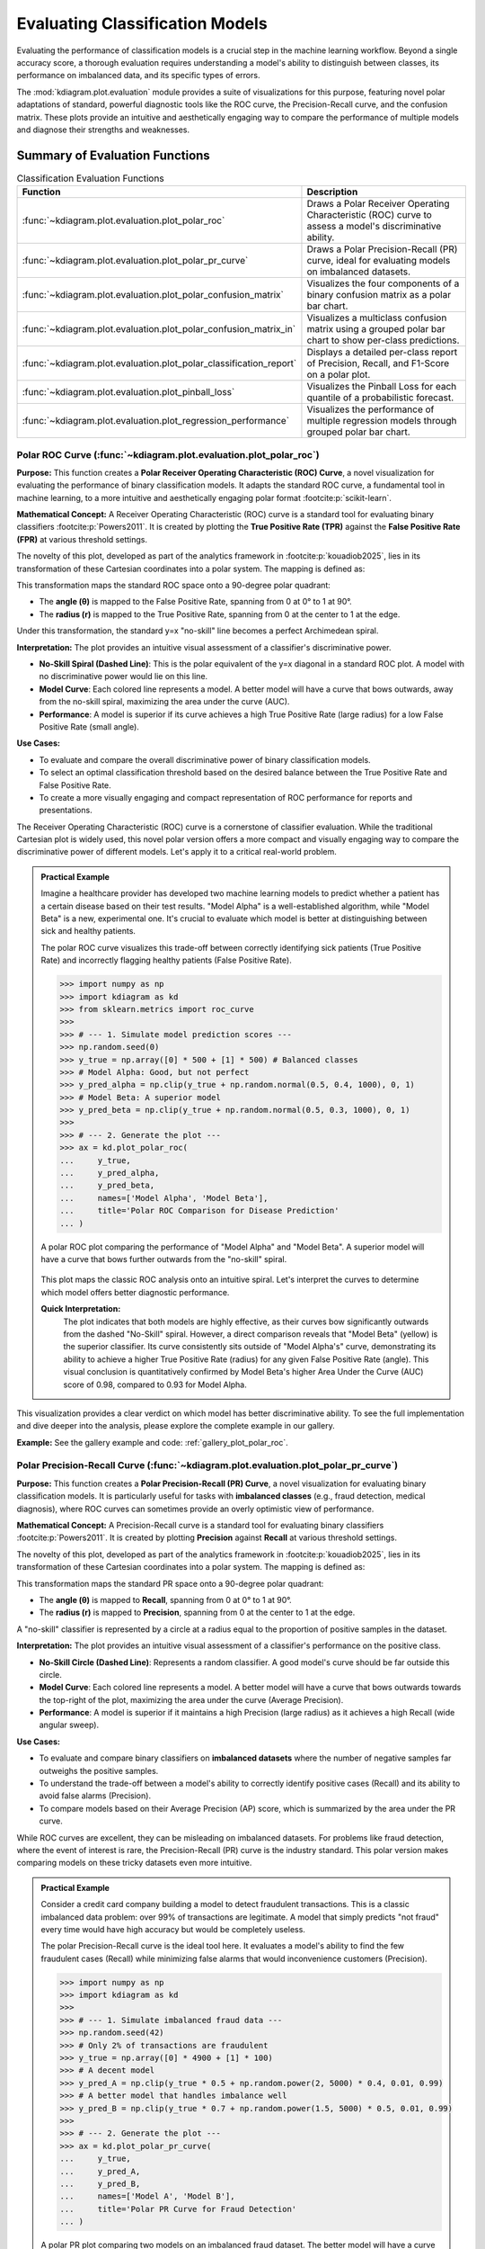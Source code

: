 .. _userguide_evaluation:

====================================
Evaluating Classification Models
====================================

Evaluating the performance of classification models is a crucial
step in the machine learning workflow. Beyond a single accuracy
score, a thorough evaluation requires understanding a model's
ability to distinguish between classes, its performance on
imbalanced data, and its specific types of errors.

The :mod:`kdiagram.plot.evaluation` module provides a suite of
visualizations for this purpose, featuring novel polar adaptations
of standard, powerful diagnostic tools like the ROC curve, the
Precision-Recall curve, and the confusion matrix. These plots
provide an intuitive and aesthetically engaging way to compare
the performance of multiple models and diagnose their strengths
and weaknesses.

Summary of Evaluation Functions
-------------------------------

.. list-table:: Classification Evaluation Functions
   :widths: 40 60
   :header-rows: 1

   * - Function
     - Description
   * - :func:`~kdiagram.plot.evaluation.plot_polar_roc`
     - Draws a Polar Receiver Operating Characteristic (ROC) curve
       to assess a model's discriminative ability.
   * - :func:`~kdiagram.plot.evaluation.plot_polar_pr_curve`
     - Draws a Polar Precision-Recall (PR) curve, ideal for
       evaluating models on imbalanced datasets.
   * - :func:`~kdiagram.plot.evaluation.plot_polar_confusion_matrix`
     - Visualizes the four components of a binary confusion matrix
       as a polar bar chart.
   * - :func:`~kdiagram.plot.evaluation.plot_polar_confusion_matrix_in`
     - Visualizes a multiclass confusion matrix using a grouped
       polar bar chart to show per-class predictions.
   * - :func:`~kdiagram.plot.evaluation.plot_polar_classification_report`
     - Displays a detailed per-class report of Precision, Recall,
       and F1-Score on a polar plot.
   * - :func:`~kdiagram.plot.evaluation.plot_pinball_loss`
     - Visualizes the Pinball Loss for each quantile of a
       probabilistic forecast.
   * - :func:`~kdiagram.plot.evaluation.plot_regression_performance`
     - Visualizes the performance of multiple regression models through 
       grouped polar bar chart. 
       
.. _ug_plot_polar_roc:

Polar ROC Curve (:func:`~kdiagram.plot.evaluation.plot_polar_roc`)
~~~~~~~~~~~~~~~~~~~~~~~~~~~~~~~~~~~~~~~~~~~~~~~~~~~~~~~~~~~~~~~~~~~~

**Purpose:**
This function creates a **Polar Receiver Operating Characteristic
(ROC) Curve**, a novel visualization for evaluating the performance
of binary classification models. It adapts the standard ROC curve,
a fundamental tool in machine learning, to a more intuitive and
aesthetically engaging polar format :footcite:p:`scikit-learn`.

**Mathematical Concept:**
A Receiver Operating Characteristic (ROC) curve is a standard
tool for evaluating binary classifiers :footcite:p:`Powers2011`.
It is created by plotting the **True Positive Rate (TPR)** against
the **False Positive Rate (FPR)** at various threshold settings.

.. math::
   :label: eq:tpr_fpr

   \text{TPR} = \frac{TP}{TP + FN} \quad , \quad
   \text{FPR} = \frac{FP}{FP + TN}

The novelty of this plot, developed as part of the analytics
framework in :footcite:p:`kouadiob2025`, lies in its
transformation of these Cartesian coordinates into a polar system.
The mapping is defined as:

.. math::
   :label: eq:roc_polar_transform

   \begin{aligned}
     \theta &= \text{FPR} \cdot \frac{\pi}{2} \\
     r &= \text{TPR}
   \end{aligned}

This transformation maps the standard ROC space onto a 90-degree
polar quadrant:

- The **angle (θ)** is mapped to the False Positive Rate,
  spanning from 0 at 0° to 1 at 90°.
- The **radius (r)** is mapped to the True Positive Rate,
  spanning from 0 at the center to 1 at the edge.

Under this transformation, the standard y=x "no-skill" line becomes
a perfect Archimedean spiral.

**Interpretation:**
The plot provides an intuitive visual assessment of a classifier's
discriminative power.

* **No-Skill Spiral (Dashed Line)**: This is the polar equivalent
  of the y=x diagonal in a standard ROC plot. A model with no
  discriminative power would lie on this line.
* **Model Curve**: Each colored line represents a model. A better
  model will have a curve that bows outwards, away from the
  no-skill spiral, maximizing the area under the curve (AUC).
* **Performance**: A model is superior if its curve achieves a
  high True Positive Rate (large radius) for a low False
  Positive Rate (small angle).

**Use Cases:**

* To evaluate and compare the overall discriminative power of
  binary classification models.
* To select an optimal classification threshold based on the
  desired balance between the True Positive Rate and False
  Positive Rate.
* To create a more visually engaging and compact representation of
  ROC performance for reports and presentations.

The Receiver Operating Characteristic (ROC) curve is a cornerstone of
classifier evaluation. While the traditional Cartesian plot is widely
used, this novel polar version offers a more compact and visually
engaging way to compare the discriminative power of different models.
Let's apply it to a critical real-world problem.

.. admonition:: Practical Example

   Imagine a healthcare provider has developed two machine learning
   models to predict whether a patient has a certain disease based on
   their test results. "Model Alpha" is a well-established algorithm,
   while "Model Beta" is a new, experimental one. It's crucial to
   evaluate which model is better at distinguishing between sick and
   healthy patients.

   The polar ROC curve visualizes this trade-off between correctly
   identifying sick patients (True Positive Rate) and incorrectly
   flagging healthy patients (False Positive Rate).

   .. code-block:: pycon

      >>> import numpy as np
      >>> import kdiagram as kd
      >>> from sklearn.metrics import roc_curve
      >>>
      >>> # --- 1. Simulate model prediction scores ---
      >>> np.random.seed(0)
      >>> y_true = np.array([0] * 500 + [1] * 500) # Balanced classes
      >>> # Model Alpha: Good, but not perfect
      >>> y_pred_alpha = np.clip(y_true + np.random.normal(0.5, 0.4, 1000), 0, 1)
      >>> # Model Beta: A superior model
      >>> y_pred_beta = np.clip(y_true + np.random.normal(0.5, 0.3, 1000), 0, 1)
      >>>
      >>> # --- 2. Generate the plot ---
      >>> ax = kd.plot_polar_roc(
      ...     y_true,
      ...     y_pred_alpha,
      ...     y_pred_beta,
      ...     names=['Model Alpha', 'Model Beta'],
      ...     title='Polar ROC Comparison for Disease Prediction'
      ... )

   .. figure:: ../images/userguide_plot_polar_roc.png
      :align: center
      :width: 80%
      :alt: Polar ROC curves for two competing disease prediction models.

      A polar ROC plot comparing the performance of "Model Alpha" and
      "Model Beta". A superior model will have a curve that bows
      further outwards from the "no-skill" spiral.

   This plot maps the classic ROC analysis onto an intuitive spiral.
   Let's interpret the curves to determine which model offers better
   diagnostic performance.

   **Quick Interpretation:**
    The plot indicates that both models are highly effective, as their
    curves bow significantly outwards from the dashed "No-Skill" spiral.
    However, a direct comparison reveals that "Model Beta" (yellow) is
    the superior classifier. Its curve consistently sits outside of
    "Model Alpha's" curve, demonstrating its ability to achieve a
    higher True Positive Rate (radius) for any given False Positive
    Rate (angle). This visual conclusion is quantitatively confirmed by
    Model Beta's higher Area Under the Curve (AUC) score of 0.98,
    compared to 0.93 for Model Alpha.

This visualization provides a clear verdict on which model has better
discriminative ability. To see the full implementation and dive deeper
into the analysis, please explore the complete example in our gallery.

**Example:**
See the gallery example and code: :ref:`gallery_plot_polar_roc`.

.. raw:: html

   <hr>
   
.. _ug_plot_polar_pr_curve:

Polar Precision-Recall Curve (:func:`~kdiagram.plot.evaluation.plot_polar_pr_curve`)
~~~~~~~~~~~~~~~~~~~~~~~~~~~~~~~~~~~~~~~~~~~~~~~~~~~~~~~~~~~~~~~~~~~~~~~~~~~~~~~~~~~~~~

**Purpose:**
This function creates a **Polar Precision-Recall (PR) Curve**, a
novel visualization for evaluating binary classification models. It
is particularly useful for tasks with **imbalanced classes** (e.g.,
fraud detection, medical diagnosis), where ROC curves can sometimes
provide an overly optimistic view of performance.


**Mathematical Concept:**
A Precision-Recall curve is a standard tool for evaluating binary
classifiers :footcite:p:`Powers2011`. It is created by plotting
**Precision** against **Recall** at various threshold settings.

.. math::
   :label: eq:pr_curve

   \text{Precision} = \frac{TP}{TP + FP} \quad , \quad
   \text{Recall} = \frac{TP}{TP + FN}

The novelty of this plot, developed as part of the analytics
framework in :footcite:p:`kouadiob2025`, lies in its
transformation of these Cartesian coordinates into a polar system.
The mapping is defined as:

.. math::
   :label: eq:pr_polar_transform

   \begin{aligned}
     \theta &= \text{Recall} \cdot \frac{\pi}{2} \\
     r &= \text{Precision}
   \end{aligned}

This transformation maps the standard PR space onto a 90-degree
polar quadrant:

- The **angle (θ)** is mapped to **Recall**, spanning from 0 at
  0° to 1 at 90°.
- The **radius (r)** is mapped to **Precision**, spanning from 0
  at the center to 1 at the edge.

A "no-skill" classifier is represented by a circle at a radius
equal to the proportion of positive samples in the dataset.


**Interpretation:**
The plot provides an intuitive visual assessment of a classifier's
performance on the positive class.

* **No-Skill Circle (Dashed Line)**: Represents a random
  classifier. A good model's curve should be far outside this
  circle.
* **Model Curve**: Each colored line represents a model. A better
  model will have a curve that bows outwards towards the top-right
  of the plot, maximizing the area under the curve (Average
  Precision).
* **Performance**: A model is superior if it maintains a high
  Precision (large radius) as it achieves a high Recall (wide
  angular sweep).


**Use Cases:**

* To evaluate and compare binary classifiers on **imbalanced
  datasets** where the number of negative samples far outweighs
  the positive samples.
* To understand the trade-off between a model's ability to
  correctly identify positive cases (Recall) and its ability to
  avoid false alarms (Precision).
* To compare models based on their Average Precision (AP) score,
  which is summarized by the area under the PR curve.

While ROC curves are excellent, they can be misleading on imbalanced
datasets. For problems like fraud detection, where the event of
interest is rare, the Precision-Recall (PR) curve is the industry
standard. This polar version makes comparing models on these tricky
datasets even more intuitive.

.. admonition:: Practical Example

   Consider a credit card company building a model to detect
   fraudulent transactions. This is a classic imbalanced data problem:
   over 99% of transactions are legitimate. A model that simply
   predicts "not fraud" every time would have high accuracy but would
   be completely useless.

   The polar Precision-Recall curve is the ideal tool here. It evaluates
   a model's ability to find the few fraudulent cases (Recall) while
   minimizing false alarms that would inconvenience customers (Precision).

   .. code-block:: pycon

      >>> import numpy as np
      >>> import kdiagram as kd
      >>>
      >>> # --- 1. Simulate imbalanced fraud data ---
      >>> np.random.seed(42)
      >>> # Only 2% of transactions are fraudulent
      >>> y_true = np.array([0] * 4900 + [1] * 100)
      >>> # A decent model
      >>> y_pred_A = np.clip(y_true * 0.5 + np.random.power(2, 5000) * 0.4, 0.01, 0.99)
      >>> # A better model that handles imbalance well
      >>> y_pred_B = np.clip(y_true * 0.7 + np.random.power(1.5, 5000) * 0.5, 0.01, 0.99)
      >>>
      >>> # --- 2. Generate the plot ---
      >>> ax = kd.plot_polar_pr_curve(
      ...     y_true,
      ...     y_pred_A,
      ...     y_pred_B,
      ...     names=['Model A', 'Model B'],
      ...     title='Polar PR Curve for Fraud Detection'
      ... )

   .. figure:: ../images/userguide_plot_polar_pr_curve.png
      :align: center
      :width: 80%
      :alt: Polar Precision-Recall curves for fraud detection models.

      A polar PR plot comparing two models on an imbalanced fraud
      dataset. The better model will have a curve further from the
      "no-skill" circle.

   This plot visualizes the critical trade-off between finding fraud and
   avoiding false alarms. The model whose curve is pushed further
   outwards is the superior choice.

   **Quick Interpretation:**
    This plot first confirms that we are dealing with a highly
    imbalanced dataset, as indicated by the very low "No-Skill" Average
    Precision (AP) score of 0.02. Against this baseline, both "Model A"
    and "Model B" demonstrate exceptionally strong and, in this case,
    perfect performance. Their curves trace the absolute outer edge of
    the plot, showing that they both maintain a perfect Precision
    (radius of 1.0) across all levels of Recall (the full angular
    sweep). This ideal performance is confirmed by their identical and
    perfect AP scores of 1.00.

For tasks with imbalanced data, the PR curve is essential. To explore
this example in more detail and learn how to apply it to your own
problems, please visit the gallery.

.. raw:: html

   <hr>
   
**Example:**
See the gallery example and code: :ref:`gallery_plot_polar_pr_curve`.

.. _ug_plot_polar_confusion_matrix:

Polar Confusion Matrix (:func:`~kdiagram.plot.evaluation.plot_polar_confusion_matrix`)
~~~~~~~~~~~~~~~~~~~~~~~~~~~~~~~~~~~~~~~~~~~~~~~~~~~~~~~~~~~~~~~~~~~~~~~~~~~~~~~~~~~~~~~

**Purpose**
This function creates a **Polar Confusion Matrix**, a novel
visualization for the four key components of a binary confusion
matrix: True Positives (TP), False Positives (FP), True Negatives
(TN), and False Negatives (FN). It provides an intuitive,
at-a-glance summary of a classifier's performance and allows for
the direct comparison of multiple models.


**Mathematical Concept:**
The confusion matrix is a fundamental tool for evaluating a
classifier's performance by summarizing the counts of correct and
incorrect predictions for each class. This plot maps these
four components onto a polar bar chart.

- **True Positives (TP)**: Correctly predicted positive cases.
- **False Positives (FP)**: Negative cases incorrectly predicted as positive (Type I error).
- **True Negatives (TN)**: Correctly predicted negative cases.
- **False Negatives (FN)**: Positive cases incorrectly predicted as negative (Type II error).

Each of these four categories is assigned its own angular sector,
and the height (radius) of the bar in that sector represents the
count or proportion of samples in that category.


**Interpretation:**
The plot provides an immediate visual summary of a binary
classifier's strengths and weaknesses.

* **Angle**: Each of the four angular sectors represents a
  component of the confusion matrix.
* **Radius**: The length of each bar represents the **proportion**
  (if normalized) or **count** of samples in that category.
* **Ideal Performance**: A good model will have very **long bars**
  in the "True Positive" and "True Negative" sectors and very
  **short bars** in the "False Positive" and "False Negative"
  sectors.


**Use Cases:**

* To get a quick, visual summary of a binary classifier's
  performance.
* To directly compare the error types (False Positives vs. False
  Negatives) of multiple models.
* To create a more visually engaging and intuitive representation
  of a confusion matrix for reports and presentations.


While ROC and PR curves provide a high-level view of a classifier's
performance across different thresholds, a confusion matrix gives us a
clear, quantitative breakdown of its performance at a single, chosen
threshold. It answers the fundamental question: what specific types of
correct and incorrect decisions is the model making?

.. admonition:: Practical Example

   Let's consider a critical real-world problem: building an email
   spam filter. We have two models, an "Aggressive Filter" and a
   "Cautious Filter". We need to understand the trade-offs between them.

   - A **False Positive** (a real email flagged as spam) is a very costly error.
   - A **False Negative** (a spam email reaching the inbox) is annoying but less critical.

   The polar confusion matrix will give us an immediate visual
   comparison of how these two models handle this trade-off.

   .. code-block:: pycon

      >>> import numpy as np
      >>> import kdiagram as kd
      >>> from sklearn.metrics import confusion_matrix
      >>>
      >>> # --- 1. Simulate spam classification results ---
      >>> np.random.seed(0)
      >>> # 1 = Spam, 0 = Not Spam
      >>> y_true = np.array([0] * 900 + [1] * 100)
      >>> # Aggressive Filter: Catches most spam, but has high false positives
      >>> y_pred_aggressive = np.copy(y_true)
      >>> y_pred_aggressive[np.random.choice(np.where(y_true==0)[0], 50, replace=False)] = 1
      >>> # Cautious Filter: Misses some spam, but has very low false positives
      >>> y_pred_cautious = np.copy(y_true)
      >>> y_pred_cautious[np.random.choice(np.where(y_true==1)[0], 30, replace=False)] = 0
      >>>
      >>> # --- 2. Generate the plot ---
      >>> ax = kd.plot_polar_confusion_matrix(
      ...     y_true,
      ...     y_pred_aggressive,
      ...     y_pred_cautious,
      ...     names=['Aggressive Filter', 'Cautious Filter'],
      ...     title='Spam Filter Performance Comparison'
      ... )

   .. figure:: ../images/userguide_plot_polar_confusion_matrix.png
      :align: center
      :width: 80%
      :alt: Polar confusion matrices for two spam filter models.

      A polar bar chart comparing the True Positives, False Positives,
      True Negatives, and False Negatives for two different spam
      filters.

   This plot directly visualizes the counts of correct and incorrect
   decisions for each filter. By comparing the bar lengths in each
   quadrant, we can select the model that best fits our business needs.

   **Quick Interpretation:**
    This plot clearly visualizes the fundamental trade-off between the
    two spam filters. The "Aggressive Filter" (purple) is slightly
    better at catching spam (longer "True Positive" bar), but this
    performance comes at a significant cost: a noticeable bar in the
    "False Positive" quadrant, meaning it incorrectly flags legitimate
    emails as spam. In contrast, the "Cautious Filter" (yellow) nearly
    eliminates this critical False Positive error. However, this safety
    means it is more likely to miss some spam, as shown by its slightly
    longer bar in the "False Negative" quadrant. The choice depends on
    the priority: maximizing spam capture or protecting the user's inbox.

Understanding the specific error types is crucial for deploying a
responsible model. To see the full implementation and explore how to
customize this plot, please visit the gallery.

**Example**
See the gallery example and code:
:ref:`gallery_plot_polar_confusion_matrix`.

.. raw:: html

   <hr>
   
.. _ug_plot_polar_confusion_matrix_in:

Multiclass Polar Confusion Matrix (:func:`~kdiagram.plot.evaluation.plot_polar_confusion_matrix_in`)
~~~~~~~~~~~~~~~~~~~~~~~~~~~~~~~~~~~~~~~~~~~~~~~~~~~~~~~~~~~~~~~~~~~~~~~~~~~~~~~~~~~~~~~~~~~~~~~~~~~~~

**Purpose:**
This function creates a **Grouped Polar Bar Chart** to visualize
the performance of a multiclass classifier. It provides an
intuitive, at-a-glance summary of the confusion matrix by
showing how samples from each true class are distributed among
the predicted classes :footcite:p:`scikit-learn`.


**Mathematical Concept**
This plot is a novel visualization of the standard confusion
matrix, :math:`\mathbf{C}`, a fundamental tool for evaluating a
classifier's performance. Each element :math:`C_{ij}` of the
matrix contains the number of observations known to be in class
:math:`i` but predicted to be in class :math:`j`.

This function maps this matrix to a polar plot:

1.  **Angular Sectors**: The polar axis is divided into :math:`K`
    sectors, where :math:`K` is the number of classes. Each
    sector corresponds to a **true class** :math:`i`.

2.  **Grouped Bars**: Within each sector for true class :math:`i`,
    a set of :math:`K` bars is drawn. The height (radius) of the
    :math:`j`-th bar corresponds to the value of :math:`C_{ij}`,
    representing the count or proportion of samples from true
    class :math:`i` that were predicted as class :math:`j`.

**Interpretation:**
The plot makes it easy to identify a model's strengths and
weaknesses on a per-class basis.

* **Angle**: Each major angular sector represents a **True
  Class** (e.g., "True Class A").
* **Bars**: Within each sector, the different colored bars show
  how the samples from that true class were **predicted**. The
  legend indicates which color corresponds to which predicted
  class.
* **Radius**: The length of each bar represents the **proportion**
  (if normalized) or **count** of samples.
* **Ideal Performance**: A good model will have tall bars that
  match the sector's true class (e.g., the "Predicted Class A"
  bar is tallest in the "True Class A" sector) and very short
  bars for all other predicted classes.

**Use Cases:**

* To get a detailed, visual summary of a multiclass
  classifier's performance.
* To quickly identify which classes a model struggles with the most.
* To understand the specific patterns of confusion between
  classes (e.g., "Is Class A more often confused with B or C?").

Evaluating a binary classifier is one thing, but many real-world
problems require classifying items into multiple categories. This is
where a multiclass confusion matrix becomes essential. This plot is
specifically designed to help you untangle the complex patterns of
confusion between three or more classes.

.. admonition:: Practical Example

   Imagine you are building a model for an agricultural company to
   automatically classify images of crops into three categories: "Corn",
   "Wheat", and "Soybeans". After training your model, you need to
   diagnose its performance. Does it confuse one crop with another?

   This grouped polar bar chart will show us, for each true crop type,
   how the model distributed its predictions. (You can also use the
   convenient alias :func:`kdiagram.plot.evaluation.plot_polar_confusion_multiclass`
   for this function.)

   .. code-block:: pycon

      >>> import numpy as np
      >>> import kdiagram as kd
      >>>
      >>> # --- 1. Simulate multiclass crop classification results ---
      >>> np.random.seed(42)
      >>> # 0=Corn, 1=Wheat, 2=Soybeans
      >>> y_true = np.repeat([0, 1, 2], 100)
      >>> y_pred = np.copy(y_true)
      >>> # Introduce a specific confusion: the model often mistakes Wheat (1) for Soybeans (2)
      >>> wheat_indices = np.where(y_true == 1)[0]
      >>> mistake_indices = np.random.choice(wheat_indices, 30, replace=False)
      >>> y_pred[mistake_indices] = 2 # Wheat is predicted as Soybeans
      >>>
      >>> class_labels = ['Corn', 'Wheat', 'Soybeans']
      >>>
      >>> # --- 2. Generate the plot ---
      >>> ax = kd.plot_polar_confusion_matrix_in(
      ...     y_true,
      ...     y_pred,
      ...     class_labels=class_labels,
      ...     title='Crop Image Classification Performance'
      ... )

   .. figure:: ../images/userguide_plot_polar_confusion_matrix_in.png
      :align: center
      :width: 80%
      :alt: A multiclass polar confusion matrix for crop classification.

      A grouped polar bar chart showing, for each true crop type,
      how the model's predictions were distributed among the three
      classes.

   This plot provides a detailed map of the model's successes and
   failures. By examining the bars within each angular sector, we can
   pinpoint exactly where the model is getting confused.

   **Quick Interpretation:**
    The plot reveals the model's per-class performance and specific
    confusion patterns with great clarity. The model demonstrates
    excellent performance for "Corn" and "Soybeans", as indicated by the
    dominant, correctly colored bar in each of their respective "True"
    sectors. The key issue, however, is revealed in the "True Wheat"
    sector. Here, the model is clearly confused, correctly identifying
    "Wheat" only about half the time, while misclassifying the other
    half of the samples as "Soybeans". This pinpoints a specific weakness
    that needs to be addressed.

This kind of granular, per-class analysis is vital for improving
multiclass models. To see the full code and learn more about this
visualization, please explore the example in our gallery.

**Example**
See the gallery example and code:
:ref:`gallery_plot_polar_confusion_matrix_in`.

.. raw:: html

   <hr>
   
.. _ug_plot_polar_classification_report:

Polar Classification Report (:func:`~kdiagram.plot.evaluation.plot_polar_classification_report`)
~~~~~~~~~~~~~~~~~~~~~~~~~~~~~~~~~~~~~~~~~~~~~~~~~~~~~~~~~~~~~~~~~~~~~~~~~~~~~~~~~~~~~~~~~~~~~~~~

**Purpose:**
This function creates a **Polar Classification Report**, a novel
visualization that displays the key performance metrics—Precision,
Recall, and F1-Score—for each class in a multiclass
classification problem. It provides a more detailed and
interpretable summary than a confusion matrix alone, making it
easy to diagnose a model's per-class performance at a glance.


**Mathematical Concept:**
This plot visualizes the three most common metrics for evaluating
a multiclass classifier on a per-class basis
:footcite:p:`Powers2011`.

1.  **Precision**: The ability of the classifier not to label as
    positive a sample that is negative. It answers: *"Of all the
    predictions for this class, how many were correct?"*

    .. math::
       :label: eq:precision

       \text{Precision} = \frac{TP}{TP + FP}

2.  **Recall (Sensitivity)**: The ability of the classifier to
    find all the positive samples. It answers: *"Of all the
    actual samples of this class, how many did the model find?"*

    .. math::
       :label: eq:recall

       \text{Recall} = \frac{TP}{TP + FN}

3.  **F1-Score**: The harmonic mean of Precision and Recall,
    providing a single score that balances both metrics.

    .. math::
       :label: eq:f1_score

       \text{F1-Score} = 2 \cdot \frac{\text{Precision} \cdot \text{Recall}}{\text{Precision} + \text{Recall}}

Each class is assigned an angular sector, and within that sector,
three bars are drawn, with their heights (radii) corresponding
to the scores for these metrics.

**Interpretation:**
The plot provides a granular, per-class breakdown of a
classifier's performance, making it easy to spot imbalances and
trade-offs.

* **Angle**: Each major angular sector represents a **True
  Class** (e.g., "Class Alpha").
* **Bars**: Within each sector, the three colored bars represent
  the key metrics: **Precision**, **Recall**, and **F1-Score**.
* **Radius**: The length of each bar represents the score for
  that metric, from 0 at the center to 1 at the edge. A good
  model will have consistently tall bars across all metrics and
  classes.

**Use Cases:**

* To get a detailed, per-class summary of a multiclass
  classifier's performance beyond a single accuracy score.
* To diagnose the Precision vs. Recall trade-off for each class.
* To identify which specific classes a model is struggling to
  predict correctly, especially in imbalanced datasets.

A multiclass confusion matrix is great for seeing where a model gets
confused, but sometimes you need a more direct summary of its
performance on each class. The classification report, which visualizes
key metrics like Precision, Recall, and F1-Score, provides exactly
that, making it especially useful for diagnosing performance on
imbalanced datasets.

.. admonition:: Practical Example

   Let's continue with our agricultural company that needs to classify
   crop images. The dataset is imbalanced: there are many images of
   "Corn", but far fewer of "Wheat". A simple accuracy score could be
   misleading if the model performs poorly on the rare "Wheat" class.

   This polar report will give us a detailed, per-class breakdown of
   Precision, Recall, and F1-Score, so we can be confident in the
   model's performance on every single crop type.

   .. code-block:: pycon

      >>> import numpy as np
      >>> import kdiagram as kd
      >>>
      >>> # --- 1. Simulate imbalanced multiclass results ---
      >>> np.random.seed(1)
      >>> # 0=Corn (common), 1=Wheat (rare), 2=Soybeans
      >>> y_true = np.repeat([0, 1, 2], [200, 50, 150])
      >>> y_pred = np.copy(y_true)
      >>> # Make the model struggle with the rare class (low recall for Wheat)
      >>> wheat_indices = np.where(y_true == 1)[0]
      >>> mistake_indices = np.random.choice(wheat_indices, 25, replace=False)
      >>> y_pred[mistake_indices] = 0 # Misclassify half of Wheat as Corn
      >>>
      >>> class_labels = ['Corn', 'Wheat', 'Soybeans']
      >>>
      >>> # --- 2. Generate the plot ---
      >>> ax = kd.plot_polar_classification_report(
      ...     y_true,
      ...     y_pred,
      ...     class_labels=class_labels,
      ...     title='Per-Class Performance for Crop Classifier'
      ... )

   .. figure:: ../images/userguide_plot_polar_classification_report.png
      :align: center
      :width: 80%
      :alt: A polar classification report for a 3-class problem.

      A polar bar chart showing the Precision, Recall, and F1-Score
      for each of the three crop classes, revealing performance
      imbalances.

   This plot gives us a granular summary of the model's strengths and
   weaknesses. By comparing the bar heights for each class, we can
   diagnose performance far more effectively than with a single
   accuracy score.

   **Quick Interpretation:**
    This report provides a granular breakdown of the model's performance
    beyond simple accuracy. The model performs exceptionally well on the
    "Corn" class, with all three metrics—Precision, Recall, and
    F1-Score—being very high. The most critical insight comes from the
    "Wheat" class, which represents the model's primary weakness. While
    its Precision is high (when it predicts Wheat, it's usually
    correct), its Recall is very low, meaning it fails to identify
    most of the true Wheat samples. This trade-off results in a mediocre
    F1-Score and suggests the model is too cautious when classifying this
    rare crop.

This per-class breakdown is essential for building fair and reliable
classifiers. To see the full implementation and learn more, please
explore the gallery example.

**Example**
See the gallery example and code:
:ref:`gallery_plot_polar_classification_report`.

.. raw:: html

   <hr>
   
.. _ug_plot_pinball_loss:

Pinball Loss Plot (:func:`~kdiagram.plot.evaluation.plot_pinball_loss`)
~~~~~~~~~~~~~~~~~~~~~~~~~~~~~~~~~~~~~~~~~~~~~~~~~~~~~~~~~~~~~~~~~~~~~~~~

**Purpose:**
This function creates a **Polar Pinball Loss Plot** to provide a
granular, per-quantile assessment of a probabilistic forecast's
accuracy :footcite:p:`Gneiting2007b`. While the CRPS gives a single 
score for the overall performance, this plot breaks that score down 
and shows the model's performance at *each individual quantile level*.

**Mathematical Concept**
The Pinball Loss, :math:`\mathcal{L}_{\tau}`, is a proper scoring
rule for evaluating a single quantile forecast :math:`q` at level
:math:`\tau` against an observation :math:`y`. It asymmetrically
penalizes errors, giving a weight of :math:`\tau` to
under-predictions and :math:`(1 - \tau)` to over-predictions.

.. math::
   :label: eq:pinball_loss_plot

   \mathcal{L}_{\tau}(q, y) =
   \begin{cases}
     (y - q) \tau & \text{if } y \ge q \\
     (q - y) (1 - \tau) & \text{if } y < q
   \end{cases}

This plot calculates the average Pinball Loss for each provided
quantile and visualizes these scores on a polar axis, where the
angle represents the quantile level and the radius represents the
loss.

**Interpretation:**
The plot provides a detailed breakdown of a probabilistic
forecast's performance across its entire distribution.

* **Angle**: Represents the **Quantile Level**, sweeping from 0
  to 1 around the circle.
* **Radius**: The radial distance from the center represents the
  **Average Pinball Loss** for that quantile. A **smaller radius
  is better**, indicating a more accurate forecast for that
  specific quantile.
* **Shape**: A good forecast will have a small and relatively
  symmetrical shape close to the center. An asymmetrical shape
  can reveal if the model is better at predicting the lower
  tail of the distribution than the upper tail, or vice-versa.


**Use Cases:**

* To get a granular, per-quantile view of a model's performance,
  which is more detailed than an overall score like the CRPS.
* To diagnose if a model is better at predicting the center of a
  distribution (e.g., the median, q=0.5) versus its tails
  (e.g., q=0.1 or q=0.9).
* To compare the per-quantile performance of multiple models by
  overlaying their plots.

So far, we have focused on evaluating single-point forecasts. However,
many modern applications require **probabilistic forecasts** that
predict an entire range of possible outcomes. The Pinball Loss plot is a
specialized tool designed to evaluate the accuracy of these quantile
forecasts at every level of the distribution.

.. admonition:: Practical Example

   Consider the volatile energy market, where a utility company must
   forecast next-day electricity prices to optimize its purchasing
   strategy. A single price prediction is insufficient; the company
   needs to understand the full range of potential price outcomes to
   manage risk. For example, accurately predicting the 95th percentile
   is vital for hedging against extreme price spikes, a common feature
   of these markets.

   The Pinball Loss plot is the perfect tool to diagnose such a
   probabilistic forecast. It visualizes the model's accuracy at each
   specific quantile, revealing whether it is equally skilled at
   predicting low, median, and critically high prices.

   .. code-block:: pycon

      >>> import numpy as np
      >>> import kdiagram as kd
      >>>
      >>> # --- 1. Simulate a realistic probabilistic forecast ---
      >>> np.random.seed(42)
      >>> # True prices often have a right-skewed distribution (occasional spikes)
      >>> y_true = np.random.lognormal(mean=3.5, sigma=0.5, size=500)
      >>> quantiles = np.array([0.05, 0.25, 0.5, 0.75, 0.95])
      >>> # Simulate a model that struggles more with high-volatility spikes
      >>> error_noise = np.random.standard_t(df=5, size=(500, 1000)) * 10
      >>> y_preds_quantiles = np.quantile(
      ...     y_true[:, np.newaxis] + error_noise, q=quantiles, axis=1
      ... ).T
      >>>
      >>> # --- 2. Generate the plot ---
      >>> ax = kd.plot_pinball_loss(
      ...     y_true,
      ...     y_preds_quantiles,
      ...     quantiles=quantiles,
      ...     title='Pinball Loss for Electricity Price Forecast'
      ... )

   .. figure:: ../images/userguide_plot_pinball_loss.png
      :align: center
      :width: 80%
      :alt: A polar plot showing Pinball Loss per quantile for electricity prices.

      A polar plot where the angle represents the quantile level and
      the radius represents the average loss (lower is better).

   This plot provides a granular diagnostic of our probabilistic
   forecast. The goal is a shape that is small and close to the center,
   indicating low error across all quantile levels.

   **Quick Interpretation:**
    As a lower radius is better, the plot reveals the model's
    performance across the full predictive distribution. The model is
    most accurate when predicting the **median** (0.50 quantile), as this
    point is closest to the center with the lowest loss. However, the
    plot reveals an important **asymmetry**: the loss is significantly
    higher for the upper quantiles (like 0.95) than for the lower
    ones. This indicates the model is much less accurate when
    predicting high-price spikes than it is at predicting more common,
    lower prices—a critical insight for risk management.

Evaluating the full predictive distribution is key to making robust,
data-driven decisions. To explore this advanced evaluation technique
further, please visit the example in our gallery.

**Example:**
See the gallery example and code: :ref:`gallery_plot_pinball_loss`.

.. raw:: html

   <hr>
   
   
.. _ug_plot_regression_performance:

Polar Performance Chart (:func:`~kdiagram.plot.evaluation.plot_regression_performance`)
~~~~~~~~~~~~~~~~~~~~~~~~~~~~~~~~~~~~~~~~~~~~~~~~~~~~~~~~~~~~~~~~~~~~~~~~~~~~~~~~~~~~~~~~

**Purpose:**
This function creates a **Polar Performance Chart**, a grouped polar
bar chart designed to visually compare the performance of multiple
regression models across several evaluation metrics simultaneously.
It provides a holistic snapshot of model strengths and weaknesses,
making it easier to select the best model based on criteria beyond
a single score :footcite:p:`scikit-learn`.


**Mathematical Concept**
The plot visualizes a set of performance scores, which are
processed in three main steps:

1.  **Score Calculation**: For each model :math:`k` and each metric
    :math:`m`, a score :math:`S_{m,k}` is calculated. The function
    is designed to assume that a **higher score is always better**.
    To achieve this:
    
    - Standard scikit-learn error metrics are automatically
      negated (e.g., it uses ``neg_mean_absolute_error``).
    - The ``higher_is_better`` parameter allows the user to
      explicitly tell the function whether a lower value is better
      for any given metric (e.g., ``{'my_custom_error': False}``).
      The function will then negate the scores for that metric.

2.  **Normalization**: To make scores with different scales
    comparable, the scores for each metric are independently
    scaled to the range [0, 1] using Min-Max normalization. For a
    given metric :math:`m`, the normalized score for model :math:`k`
    is:

    .. math::
       :label: eq:perf_norm

       S'_{m,k} = \frac{S_{m,k} - \min(\mathbf{S}_m)}{\max(\mathbf{S}_m) - \min(\mathbf{S}_m)}

    where :math:`\mathbf{S}_m` is the vector of scores for all
    models on metric :math:`m`. A score of 1 represents the
    best-performing model for that metric, and a score of 0
    represents the worst.

3.  **Polar Mapping**:

    - Each metric is assigned its own angular sector, :math:`\theta_m`.
    - The normalized score, :math:`S'_{m,k}`, is mapped to the
      **radius** (height) of the bar for model :math:`k` within
      that sector.


**Interpretation:**
The plot provides a holistic, multi-metric view of model
performance, making it easy to identify trade-offs.

* **Angle**: Each angular sector represents a different
  **evaluation metric** (e.g., R², MAE, RMSE).
* **Bars**: Within each sector, the different colored bars represent
  the different models being compared.
* **Radius**: The length of each bar represents the model's
  **normalized score** for that metric. The green circle at the
  edge is the "Best Performance" line (a score of 1), and the
  red dashed circle is the "Worst Performance" line (a score of 0).
* **Shape**: The overall shape of a model's bars reveals its
  performance profile. A model with consistently long bars is a
  strong all-around performer.


**Use Cases:**

* To get a quick, visual summary of how multiple models perform
  across a range of different metrics.
* To identify the strengths and weaknesses of each model (e.g., "Is
  this model biased or just noisy?").
* For model selection when you need to balance trade-offs between
  different performance criteria.


While a simple radar chart is great for a quick comparison, sometimes
you need more control over the metrics, labels, and normalization when
evaluating regression models. This polar performance chart is a
highly customizable tool for creating a holistic,
multi-metric comparison.

.. admonition:: Practical Example

   An analyst at a real estate investment firm has two regression
   models for predicting property values. "Model 1" is a standard,
   highly accurate model. "Model 2" is a newer, experimental model
   which is supposedly better at identifying highly profitable deals,
   but its overall accuracy is suspect.

   This plot allows them to visualize performance across standard
   metrics like R² and MAE in a single, normalized view, making it
   easy to quantify the trade-offs between the two approaches.

   .. code-block:: pycon

      >>> import numpy as np
      >>> import kdiagram as kd
      >>>
      >>> # --- 1. Simulate property value predictions ---
      >>> np.random.seed(1)
      >>> y_true = np.random.uniform(200, 1000, 50)
      >>> # Model 1: Low error and low bias
      >>> y_pred_1 = y_true + np.random.normal(0, 30, 50)
      >>> # Model 2: Higher error and a positive bias
      >>> y_pred_2 = y_true * 1.05 + np.random.normal(5, 45, 50)
      >>>
      >>> # --- 2. Generate the plot ---
      >>> ax = kd.plot_regression_performance(
      ...     y_true,
      ...     y_pred_1,
      ...     y_pred_2,
      ...     names=['Model 1 (Accurate)', 'Model 2 (Profitable)'],
      ...     metrics=['r2', 'neg_mean_absolute_error'],
      ...     metric_labels={'r2': 'R²', 'neg_mean_absolute_error': 'Neg. MAE'},
      ...     min_radius=0.105, # Ensures worst bars are visible
      ...     title='Real Estate Model Performance'
      ... )

   .. figure:: ../images/userguide_plot_regression_performance.png
      :align: center
      :width: 80%
      :alt: A polar bar chart comparing regression model performance.

      A grouped polar bar chart comparing two regression models across
      multiple performance metrics, where the bar height represents
      the normalized score.

   This chart provides a clear, normalized comparison of model
   performance. The longest bar in each metric-sector indicates the
   winning model for that specific criterion.

   **Quick Interpretation:**
    This chart compares the two models on R² and Negative MAE, where a
    longer bar reaching towards the outer "Best Performance" circle is
    better. The visualization clearly shows that "Model 1 (Accurate)"
    is the superior performer on both standard metrics; its purple bars
    are significantly longer for both R² and Neg. MAE. While the bars
    for "Model 2 (Profitable)" are much shorter, they remain visible,
    allowing us to quantify its underperformance. This plot confirms
    that while Model 2 may be "profitable" by some other measure, it is
    demonstrably less accurate according to these core metrics.

This kind of multi-metric visualization is key to selecting a model
that aligns with your specific business goals, not just statistical
ideals. To see the full implementation, please visit the gallery.

**Example**
See the gallery example and code:
:ref:`gallery_plot_regression_performance`.


.. raw:: html

    <hr>
    
.. rubric:: References

.. footbibliography::